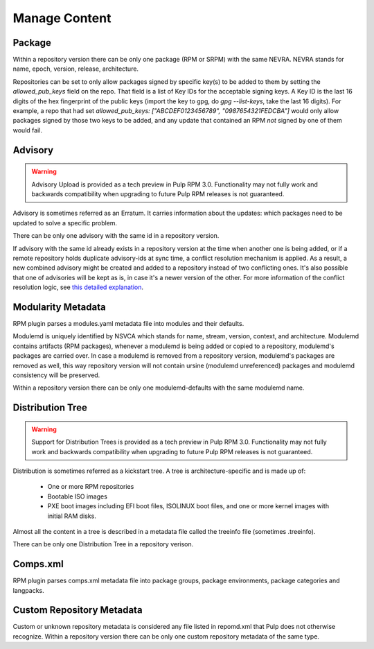 Manage Content
==============

Package
-------

Within a repository version there can be only one package (RPM or SRPM) with the same NEVRA.
NEVRA stands for name, epoch, version, release, architecture.

Repositories can be set to only allow packages signed by specific key(s) to be added to them by setting the `allowed_pub_keys` field on the repo.
That field is a list of Key IDs for the acceptable signing keys.
A Key ID is the last 16 digits of the hex fingerprint of the public keys (import the key to gpg, do `gpg --list-keys`, take the last 16 digits).
For example, a repo that had set `allowed_pub_keys: ["ABCDEF0123456789", "0987654321FEDCBA"]` would only allow packages signed by those two keys to be added, and any update that contained an RPM *not* signed by one of them would fail.


Advisory
--------

.. warning::
    Advisory Upload is provided as a tech preview in Pulp RPM 3.0. Functionality may not fully work and backwards compatibility when upgrading to future Pulp RPM releases is not guaranteed.

Advisory is sometimes referred as an Erratum.
It carries information about the updates: which packages need to be updated to solve a specific problem.

There can be only one advisory with the same id in a repository version.

If advisory with the same id already exists in a repository version at the time when another one is being added,
or if a remote repository holds duplicate advisory-ids at sync time, a conflict resolution mechanism is applied.
As a result, a new combined advisory might be created and added to a repository instead of two conflicting ones.
It's also possible that one of advisories will be kept as is, in case it's a newer version of the other.
For more information of the conflict resolution logic, see `this detailed explanation <https://github.com/pulp/pulp_rpm/blob/1d507db453d4e6a91518beb4981a434a29cc3c01/pulp_rpm/app/advisory.py#L81-L96>`__.


Modularity Metadata
-------------------

RPM plugin parses a modules.yaml metadata file into modules and their defaults.

Modulemd is uniquely identified by NSVCA which stands for name, stream, version, context, and
architecture. Modulemd contains artifacts (RPM packages), whenever a modulemd is being added or
copied to a repository, modulemd's packages are carried over. In case a modulemd is removed from
a repository version, modulemd's packages are removed as well, this way repository version will
not contain ursine (modulemd unreferenced) packages and modulemd consistency will be preserved.

Within a repository version there can be only one modulemd-defaults with the same modulemd name.


Distribution Tree
-----------------

.. warning::
    Support for Distribution Trees is provided as a tech preview in Pulp RPM 3.0. Functionality may not fully work and backwards compatibility when upgrading to future Pulp RPM releases is not guaranteed.

Distribution is sometimes referred as a kickstart tree.
A tree is architecture-specific and is made up of:

 * One or more RPM repositories
 * Bootable ISO images
 * PXE boot images including EFI boot files, ISOLINUX boot files, and one or more kernel images with initial RAM disks.

Almost all the content in a tree is described in a metadata file called the treeinfo file (sometimes .treeinfo).

There can be only one Distribution Tree in a repository verison.


Comps.xml
---------

RPM plugin parses comps.xml metadata file into package groups, package environments, package
categories and langpacks.


Custom Repository Metadata
---------------------------

Custom or unknown repository metadata is considered any file listed in repomd.xml that Pulp does
not otherwise recognize. Within a repository version there can be only one custom repository
metadata of the same type.

